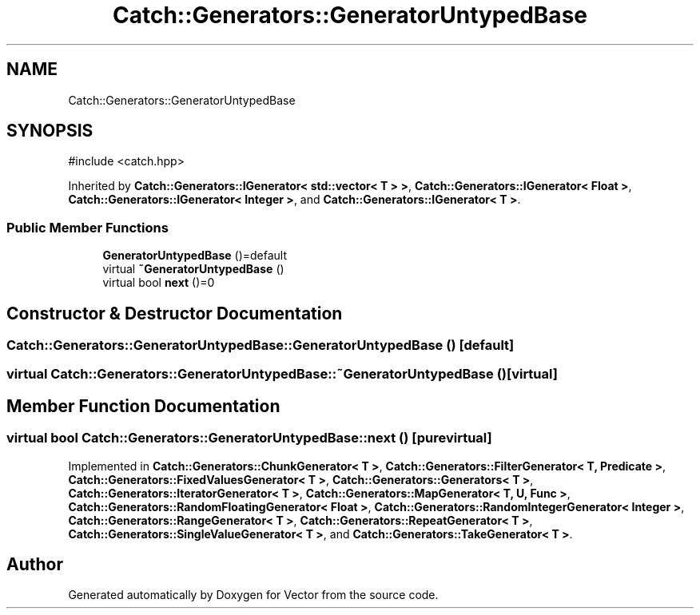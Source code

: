 .TH "Catch::Generators::GeneratorUntypedBase" 3 "Version v3.0" "Vector" \" -*- nroff -*-
.ad l
.nh
.SH NAME
Catch::Generators::GeneratorUntypedBase
.SH SYNOPSIS
.br
.PP
.PP
\fR#include <catch\&.hpp>\fP
.PP
Inherited by \fBCatch::Generators::IGenerator< std::vector< T > >\fP, \fBCatch::Generators::IGenerator< Float >\fP, \fBCatch::Generators::IGenerator< Integer >\fP, and \fBCatch::Generators::IGenerator< T >\fP\&.
.SS "Public Member Functions"

.in +1c
.ti -1c
.RI "\fBGeneratorUntypedBase\fP ()=default"
.br
.ti -1c
.RI "virtual \fB~GeneratorUntypedBase\fP ()"
.br
.ti -1c
.RI "virtual bool \fBnext\fP ()=0"
.br
.in -1c
.SH "Constructor & Destructor Documentation"
.PP 
.SS "Catch::Generators::GeneratorUntypedBase::GeneratorUntypedBase ()\fR [default]\fP"

.SS "virtual Catch::Generators::GeneratorUntypedBase::~GeneratorUntypedBase ()\fR [virtual]\fP"

.SH "Member Function Documentation"
.PP 
.SS "virtual bool Catch::Generators::GeneratorUntypedBase::next ()\fR [pure virtual]\fP"

.PP
Implemented in \fBCatch::Generators::ChunkGenerator< T >\fP, \fBCatch::Generators::FilterGenerator< T, Predicate >\fP, \fBCatch::Generators::FixedValuesGenerator< T >\fP, \fBCatch::Generators::Generators< T >\fP, \fBCatch::Generators::IteratorGenerator< T >\fP, \fBCatch::Generators::MapGenerator< T, U, Func >\fP, \fBCatch::Generators::RandomFloatingGenerator< Float >\fP, \fBCatch::Generators::RandomIntegerGenerator< Integer >\fP, \fBCatch::Generators::RangeGenerator< T >\fP, \fBCatch::Generators::RepeatGenerator< T >\fP, \fBCatch::Generators::SingleValueGenerator< T >\fP, and \fBCatch::Generators::TakeGenerator< T >\fP\&.

.SH "Author"
.PP 
Generated automatically by Doxygen for Vector from the source code\&.
